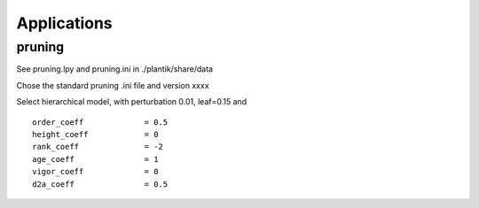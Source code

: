 Applications
##############

pruning
==================

See pruning.lpy and pruning.ini in  ./plantik/share/data



Chose the standard pruning .ini file and version xxxx

Select hierarchical model, with perturbation 0.01, leaf=0.15 and ::

    order_coeff             = 0.5
    height_coeff            = 0
    rank_coeff              = -2
    age_coeff               = 1
    vigor_coeff             = 0
    d2a_coeff               = 0.5

